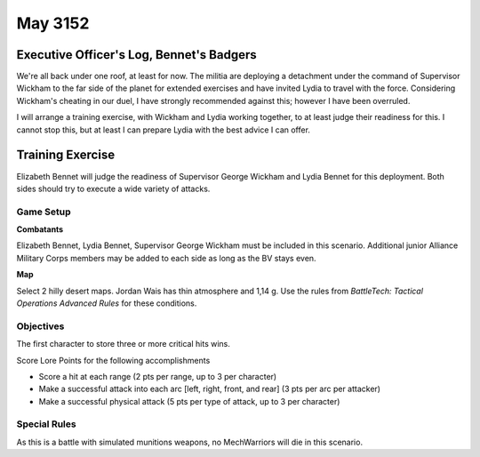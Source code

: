 May 3152
-----------------------------------------


Executive Officer's Log, Bennet's Badgers
^^^^^^^^^^^^^^^^^^^^^^^^^^^^^^^^^^^^^^^^^

We're all back under one roof, at least for now.
The militia are deploying a detachment under the command of Supervisor Wickham to the far side of the planet for extended exercises and have invited Lydia to travel with the force.
Considering Wickham's cheating in our duel, I have strongly recommended against this; however I have been overruled.

I will arrange a training exercise, with Wickham and Lydia working together, to at least judge their readiness for this.
I cannot stop this, but at least I can prepare Lydia with the best advice I can offer.


Training Exercise
^^^^^^^^^^^^^^^^^^^^^^^^^^^^^^^^^^^^^^^^^

Elizabeth Bennet will judge the readiness of Supervisor George Wickham and Lydia Bennet for this deployment.
Both sides should try to execute a wide variety of attacks.


Game Setup
"""""""""""""""""""""""""""""""""""""""""

**Combatants**

Elizabeth Bennet, Lydia Bennet, Supervisor George Wickham must be included in this scenario.
Additional junior Alliance Military Corps members may be added to each side as long as the BV stays even.

**Map**

Select 2 hilly desert maps.
Jordan Wais has thin atmosphere and 1,14 g.
Use the rules from *BattleTech: Tactical Operations Advanced Rules* for these conditions.

Objectives
"""""""""""""""""""""""""""""""""""""""""

The first character to store three or more critical hits wins.

Score Lore Points for the following accomplishments

* Score a hit at each range (2 pts per range, up to 3 per character)
* Make a successful attack into each arc [left, right, front, and rear] (3 pts per arc per attacker)
* Make a successful physical attack (5 pts per type of attack, up to 3 per character)

Special Rules
"""""""""""""""""""""""""""""""""""""""""

As this is a battle with simulated munitions weapons, no MechWarriors will die in this scenario.
